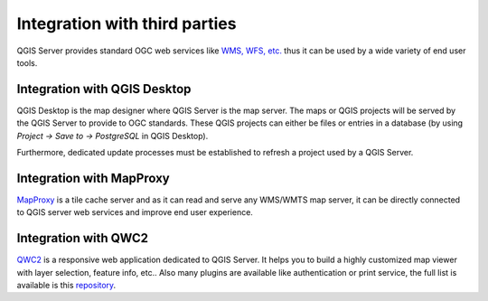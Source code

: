 ******************************
Integration with third parties
******************************

.. only:: html

   .. contents::
      :local:
      :depth: 3

QGIS Server provides standard OGC web services like `WMS, WFS, etc. <https://www.ogc.org/docs/is>`_ thus it can be used by a wide variety of end user tools.

Integration with QGIS Desktop
=============================

QGIS Desktop is the map designer where QGIS Server is the map server. The maps or QGIS projects will be served by the QGIS Server to provide to OGC standards. These QGIS projects can either be files or entries in a database (by using `Project -> Save to -> PostgreSQL` in QGIS Desktop).

Furthermore, dedicated update processes must be established to refresh a project used by a QGIS Server. 


Integration with MapProxy
=========================

`MapProxy <https://mapproxy.org/>`_ is a tile cache server and as it can read and serve any WMS/WMTS map server, it can be directly connected to QGIS server web services and improve end user experience.


Integration with QWC2
=====================

`QWC2 <https://github.com/qgis/qwc2>`_ is a responsive web application dedicated to QGIS Server. It helps you to build a highly customized map viewer with layer selection, feature info, etc.. Also many plugins are available like authentication or print service, the full list is available is this `repository <https://github.com/qwc-services>`_. 
